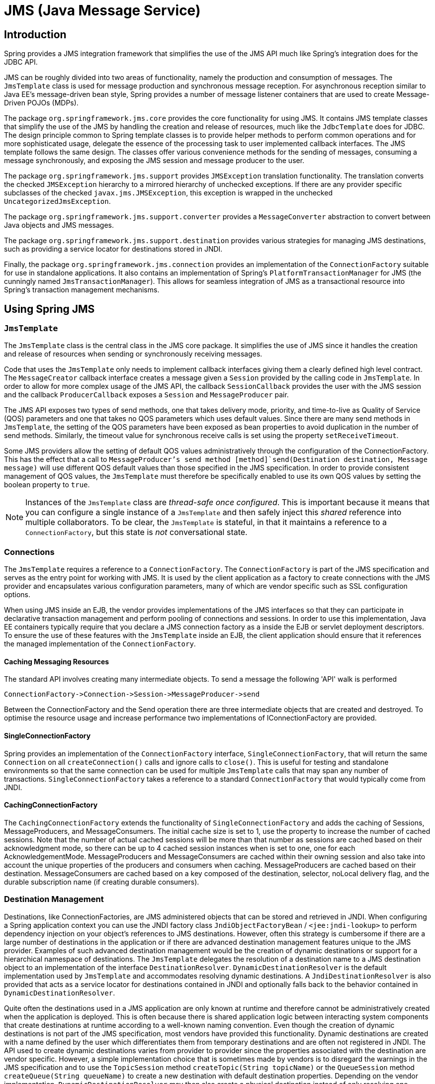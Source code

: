 
= JMS (Java Message Service)

== Introduction

Spring provides a JMS integration framework that simplifies the use of the JMS API much like Spring's integration does for the JDBC API.

JMS can be roughly divided into two areas of functionality, namely the production and consumption of messages.
The [class]`JmsTemplate` class is used for message production and synchronous message reception.
For asynchronous reception similar to Java EE's message-driven bean style, Spring provides a number of message listener containers that are used to create Message-Driven POJOs (MDPs).

The package `org.springframework.jms.core` provides the core functionality for using JMS. It contains JMS template classes that simplify the use of the JMS by handling the creation and release of resources, much like the [class]`JdbcTemplate` does for JDBC. The design principle common to Spring template classes is to provide helper methods to perform common operations and for more sophisticated usage, delegate the essence of the processing task to user implemented callback interfaces.
The JMS template follows the same design.
The classes offer various convenience methods for the sending of messages, consuming a message synchronously, and exposing the JMS session and message producer to the user.

The package `org.springframework.jms.support` provides [class]`JMSException` translation functionality.
The translation converts the checked [class]`JMSException` hierarchy to a mirrored hierarchy of unchecked exceptions.
If there are any provider specific subclasses of the checked [class]`javax.jms.JMSException`, this exception is wrapped in the unchecked [class]`UncategorizedJmsException`.

The package `org.springframework.jms.support.converter` provides a [interface]`MessageConverter` abstraction to convert between Java objects and JMS messages.

The package `org.springframework.jms.support.destination` provides various strategies for managing JMS destinations, such as providing a service locator for destinations stored in JNDI.

Finally, the package `org.springframework.jms.connection` provides an implementation of the [class]`ConnectionFactory` suitable for use in standalone applications.
It also contains an implementation of Spring's [interface]`PlatformTransactionManager` for JMS (the cunningly named [class]`JmsTransactionManager`).
This allows for seamless integration of JMS as a transactional resource into Spring's transaction management mechanisms.

== Using Spring JMS

=== [class]`JmsTemplate`

The [class]`JmsTemplate` class is the central class in the JMS core package.
It simplifies the use of JMS since it handles the creation and release of resources when sending or synchronously receiving messages.

Code that uses the [class]`JmsTemplate` only needs to implement callback interfaces giving them a clearly defined high level contract.
The [class]`MessageCreator` callback interface creates a message given a [interface]`Session` provided by the calling code in [class]`JmsTemplate`.
In order to allow for more complex usage of the JMS API, the callback [class]`SessionCallback` provides the user with the JMS session and the callback [class]`ProducerCallback` exposes a [interface]`Session` and [interface]`MessageProducer` pair.

The JMS API exposes two types of send methods, one that takes delivery mode, priority, and time-to-live as Quality of Service (QOS) parameters and one that takes no QOS parameters which uses default values.
Since there are many send methods in [class]`JmsTemplate`, the setting of the QOS parameters have been exposed as bean properties to avoid duplication in the number of send methods.
Similarly, the timeout value for synchronous receive calls is set using the property [class]`setReceiveTimeout`.

Some JMS providers allow the setting of default QOS values administratively through the configuration of the ConnectionFactory.
This has the effect that a call to [class]`MessageProducer`'s send method [method]`send(Destination destination, Message message)` will use different QOS default values than those specified in the JMS specification.
In order to provide consistent management of QOS values, the [class]`JmsTemplate` must therefore be specifically enabled to use its own QOS values by setting the boolean property  to `true`.

NOTE: Instances of the [class]`JmsTemplate` class are _thread-safe once configured_.
This is important because it means that you can configure a single instance of a [class]`JmsTemplate` and then safely inject this _shared_ reference into multiple collaborators.
To be clear, the [class]`JmsTemplate` is stateful, in that it maintains a reference to a [interface]`ConnectionFactory`, but this state is _not_ conversational state.

=== Connections

The [class]`JmsTemplate` requires a reference to a [class]`ConnectionFactory`.
The [class]`ConnectionFactory` is part of the JMS specification and serves as the entry point for working with JMS. It is used by the client application as a factory to create connections with the JMS provider and encapsulates various configuration parameters, many of which are vendor specific such as SSL configuration options.

When using JMS inside an EJB, the vendor provides implementations of the JMS interfaces so that they can participate in declarative transaction management and perform pooling of connections and sessions.
In order to use this implementation, Java EE containers typically require that you declare a JMS connection factory as a  inside the EJB or servlet deployment descriptors.
To ensure the use of these features with the [class]`JmsTemplate` inside an EJB, the client application should ensure that it references the managed implementation of the [class]`ConnectionFactory`.

==== Caching Messaging Resources

The standard API involves creating many intermediate objects.
To send a message the following 'API' walk is performed

[source]
----
ConnectionFactory->Connection->Session->MessageProducer->send
----

Between the ConnectionFactory and the Send operation there are three intermediate objects that are created and destroyed.
To optimise the resource usage and increase performance two implementations of IConnectionFactory are provided.

==== SingleConnectionFactory

Spring provides an implementation of the [class]`ConnectionFactory` interface, [class]`SingleConnectionFactory`, that will return the same [class]`Connection` on all [method]`createConnection()` calls and ignore calls to [method]`close()`.
This is useful for testing and standalone environments so that the same connection can be used for multiple [class]`JmsTemplate` calls that may span any number of transactions.
[class]`SingleConnectionFactory` takes a reference to a standard [class]`ConnectionFactory` that would typically come from JNDI.

==== CachingConnectionFactory

The [class]`CachingConnectionFactory` extends the functionality of [class]`SingleConnectionFactory` and adds the caching of Sessions, MessageProducers, and MessageConsumers.
The initial cache size is set to 1, use the property  to increase the number of cached sessions.
Note that the number of actual cached sessions will be more than that number as sessions are cached based on their acknowledgment mode, so there can be up to 4 cached session instances when  is set to one, one for each AcknowledgementMode.
MessageProducers and MessageConsumers are cached within their owning session and also take into account the unique properties of the producers and consumers when caching.
MessageProducers are cached based on their destination.
MessageConsumers are cached based on a key composed of the destination, selector, noLocal delivery flag, and the durable subscription name (if creating durable consumers).

=== Destination Management

Destinations, like ConnectionFactories, are JMS administered objects that can be stored and retrieved in JNDI. When configuring a Spring application context you can use the JNDI factory class [class]`JndiObjectFactoryBean` / `<jee:jndi-lookup>` to perform dependency injection on your object's references to JMS destinations.
However, often this strategy is cumbersome if there are a large number of destinations in the application or if there are advanced destination management features unique to the JMS provider.
Examples of such advanced destination management would be the creation of dynamic destinations or support for a hierarchical namespace of destinations.
The [class]`JmsTemplate` delegates the resolution of a destination name to a JMS destination object to an implementation of the interface [class]`DestinationResolver`.
[class]`DynamicDestinationResolver` is the default implementation used by [class]`JmsTemplate` and accommodates resolving dynamic destinations.
A [class]`JndiDestinationResolver` is also provided that acts as a service locator for destinations contained in JNDI and optionally falls back to the behavior contained in [class]`DynamicDestinationResolver`.

Quite often the destinations used in a JMS application are only known at runtime and therefore cannot be administratively created when the application is deployed.
This is often because there is shared application logic between interacting system components that create destinations at runtime according to a well-known naming convention.
Even though the creation of dynamic destinations is not part of the JMS specification, most vendors have provided this functionality.
Dynamic destinations are created with a name defined by the user which differentiates them from temporary destinations and are often not registered in JNDI. The API used to create dynamic destinations varies from provider to provider since the properties associated with the destination are vendor specific.
However, a simple implementation choice that is sometimes made by vendors is to disregard the warnings in the JMS specification and to use the [class]`TopicSession` method [method]`createTopic(String topicName)` or the [class]`QueueSession` method [method]`createQueue(String queueName)` to create a new destination with default destination properties.
Depending on the vendor implementation, [class]`DynamicDestinationResolver` may then also create a physical destination instead of only resolving one.

The boolean property  is used to configure the [class]`JmsTemplate` with knowledge of what JMS domain is being used.
By default the value of this property is false, indicating that the point-to-point domain, Queues, will be used.
This property used by [class]`JmsTemplate` determines the behavior of dynamic destination resolution via implementations of the [interface]`DestinationResolver` interface.

You can also configure the [class]`JmsTemplate` with a default destination via the property .
The default destination will be used with send and receive operations that do not refer to a specific destination.

=== Message Listener Containers

One of the most common uses of JMS messages in the EJB world is to drive message-driven beans (MDBs).
Spring offers a solution to create message-driven POJOs (MDPs) in a way that does not tie a user to an EJB container.
(See <<jms-asynchronousMessageReception>> for detailed coverage of Spring's MDP support.)

A message listener container is used to receive messages from a JMS message queue and drive the MessageListener that is injected into it.
The listener container is responsible for all threading of message reception and dispatches into the listener for processing.
A message listener container is the intermediary between an MDP and a messaging provider, and takes care of registering to receive messages, participating in transactions, resource acquisition and release, exception conversion and suchlike.
This allows you as an application developer to write the (possibly complex) business logic associated with receiving a message (and possibly responding to it), and delegates boilerplate JMS infrastructure concerns to the framework.

There are two standard JMS message listener containers packaged with Spring, each with its specialised feature set.

==== SimpleMessageListenerContainer

This message listener container is the simpler of the two standard flavors.
It creates a fixed number of JMS sessions and consumers at startup, registers the listener using the standard JMS [method]`MessageConsumer.setMessageListener()` method, and leaves it up the JMS provider to perform listener callbacks.
This variant does not allow for dynamic adaption to runtime demands or for participation in externally managed transactions.
Compatibility-wise, it stays very close to the spirit of the standalone JMS specification - but is generally not compatible with Java EE's JMS restrictions.

==== DefaultMessageListenerContainer

This message listener container is the one used in most cases.
In contrast to [class]`SimpleMessageListenerContainer`, this container variant does allow for dynamic adaption to runtime demands and is able to participate in externally managed transactions.
Each received message is registered with an XA transaction when configured with a [class]`JtaTransactionManager`; so processing may take advantage of XA transaction semantics.
This listener container strikes a good balance between low requirements on the JMS provider, advanced functionality such as transaction participation, and compatibility with Java EE environments.

=== Transaction management

Spring provides a [class]`JmsTransactionManager` that manages transactions for a single JMS [class]`ConnectionFactory`.
This allows JMS applications to leverage the managed transaction features of Spring as described in <<transaction>>.
The [class]`JmsTransactionManager` performs local resource transactions, binding a JMS Connection/Session pair from the specified [class]`ConnectionFactory` to the thread.
[class]`JmsTemplate` automatically detects such transactional resources and operates on them accordingly.

In a Java EE environment, the [class]`ConnectionFactory` will pool Connections and Sessions, so those resources are efficiently reused across transactions.
In a standalone environment, using Spring's [class]`SingleConnectionFactory` will result in a shared JMS [class]`Connection`, with each transaction having its own independent [class]`Session`.
Alternatively, consider the use of a provider-specific pooling adapter such as ActiveMQ's [class]`PooledConnectionFactory` class.

[class]`JmsTemplate` can also be used with the [class]`JtaTransactionManager` and an XA-capable JMS [class]`ConnectionFactory` for performing distributed transactions.
Note that this requires the use of a JTA transaction manager as well as a properly XA-configured ConnectionFactory! (Check your Java EE server's / JMS provider's documentation.)

Reusing code across a managed and unmanaged transactional environment can be confusing when using the JMS API to create a [class]`Session` from a [class]`Connection`.
This is because the JMS API has only one factory method to create a [class]`Session` and it requires values for the transaction and acknowledgement modes.
In a managed environment, setting these values is the responsibility of the environment's transactional infrastructure, so these values are ignored by the vendor's wrapper to the JMS Connection.
When using the [class]`JmsTemplate` in an unmanaged environment you can specify these values through the use of the properties `sessionTransacted` and `sessionAcknowledgeMode`.
When using a [class]`PlatformTransactionManager` with [class]`JmsTemplate`, the template will always be given a transactional JMS [class]`Session`.

== Sending a [interface]`Message`

The [class]`JmsTemplate` contains many convenience methods to send a message.
There are send methods that specify the destination using a [class]`javax.jms.Destination` object and those that specify the destination using a string for use in a JNDI lookup.
The send method that takes no destination argument uses the default destination.
Here is an example that sends a message to a queue using the 1.0.2 implementation.

[source,java]
----
import javax.jms.ConnectionFactory;
import javax.jms.JMSException;
import javax.jms.Message;
import javax.jms.Queue;
import javax.jms.Session;

import org.springframework.jms.core.MessageCreator;
import org.springframework.jms.core.JmsTemplate;

public class JmsQueueSender {

    private JmsTemplate jmsTemplate;
    private Queue queue;

    public void setConnectionFactory(ConnectionFactory cf) {
        this.jmsTemplate = new JmsTemplate(cf);
    }

    public void setQueue(Queue queue) {
        this.queue = queue;
    }

    public void simpleSend() {
        this.jmsTemplate.send(this.queue, new MessageCreator() {
            public Message createMessage(Session session) throws JMSException {
              return session.createTextMessage("hello queue world");
            }
        });
    }
}
----

This example uses the [class]`MessageCreator` callback to create a text message from the supplied [class]`Session` object.
The [class]`JmsTemplate` is constructed by passing a reference to a [class]`ConnectionFactory`.
As an alternative, a zero argument constructor and  is provided and can be used for constructing the instance in JavaBean style (using a BeanFactory or plain Java code).
Alternatively, consider deriving from Spring's [class]`JmsGatewaySupport` convenience base class, which provides pre-built bean properties for JMS configuration.

The method [method]`send(String destinationName, MessageCreator
    creator)` lets you send a message using the string name of the destination.
If these names are registered in JNDI, you should set the  property of the template to an instance of [class]`JndiDestinationResolver`.

If you created the [class]`JmsTemplate` and specified a default destination, the [method]`send(MessageCreator c)` sends a message to that destination.

=== Using Message Converters

In order to facilitate the sending of domain model objects, the [class]`JmsTemplate` has various send methods that take a Java object as an argument for a message's data content.
The overloaded methods [method]`convertAndSend()` and [method]`receiveAndConvert()` in [class]`JmsTemplate` delegate the conversion process to an instance of the `MessageConverter` interface.
This interface defines a simple contract to convert between Java objects and JMS messages.
The default implementation [class]`SimpleMessageConverter` supports conversion between [class]`String` and [class]`TextMessage`, [class]`byte[]` and [class]`BytesMesssage`, and [class]`java.util.Map` and [class]`MapMessage`.
By using the converter, you and your application code can focus on the business object that is being sent or received via JMS and not be concerned with the details of how it is represented as a JMS message.

The sandbox currently includes a [class]`MapMessageConverter` which uses reflection to convert between a JavaBean and a [class]`MapMessage`.
Other popular implementation choices you might implement yourself are Converters that use an existing XML marshalling package, such as JAXB, Castor, XMLBeans, or XStream, to create a [interface]`TextMessage` representing the object.

To accommodate the setting of a message's properties, headers, and body that can not be generically encapsulated inside a converter class, the [interface]`MessagePostProcessor` interface gives you access to the message after it has been converted, but before it is sent.
The example below demonstrates how to modify a message header and a property after a [interface]`java.util.Map` is converted to a message.

[source,java]
----
public void sendWithConversion() {
    Map map = new HashMap();
    map.put("Name", "Mark");
    map.put("Age", new Integer(47));
    jmsTemplate.convertAndSend("testQueue", map, new MessagePostProcessor() {
        public Message postProcessMessage(Message message) throws JMSException {
            message.setIntProperty("AccountID", 1234);
            message.setJMSCorrelationID("123-00001");
            return message;
        }
    });
}
----

This results in a message of the form:

[source]
----
MapMessage={
    Header={
        ... standard headers ...
        CorrelationID={123-00001}
    }
    Properties={
        AccountID={Integer:1234}
    }
    Fields={
        Name={String:Mark}
        Age={Integer:47}
    }
}
----

=== [interface]`SessionCallback` and [interface]`ProducerCallback`

While the send operations cover many common usage scenarios, there are cases when you want to perform multiple operations on a JMS [interface]`Session` or [interface]`MessageProducer`.
The [interface]`SessionCallback` and [interface]`ProducerCallback` expose the JMS [interface]`Session` and [interface]`Session` / [interface]`MessageProducer` pair respectively.
The [method]`execute()` methods on [class]`JmsTemplate` execute these callback methods.

== Receiving a message

=== Synchronous Reception

While JMS is typically associated with asynchronous processing, it is possible to consume messages synchronously.
The overloaded [method]`receive(..)` methods provide this functionality.
During a synchronous receive, the calling thread blocks until a message becomes available.
This can be a dangerous operation since the calling thread can potentially be blocked indefinitely.
The property  specifies how long the receiver should wait before giving up waiting for a message.

=== Asynchronous Reception - Message-Driven POJOs

In a fashion similar to a Message-Driven Bean (MDB) in the EJB world, the Message-Driven POJO (MDP) acts as a receiver for JMS messages.
The one restriction (but see also below for the discussion of the [class]`MessageListenerAdapter` class) on an MDP is that it must implement the [interface]`javax.jms.MessageListener` interface.
Please also be aware that in the case where your POJO will be receiving messages on multiple threads, it is important to ensure that your implementation is thread-safe.

Below is a simple implementation of an MDP:

[source,java]
----
import javax.jms.JMSException;
import javax.jms.Message;
import javax.jms.MessageListener;
import javax.jms.TextMessage;

public class ExampleListener implements MessageListener {

    public void onMessage(Message message) {
        if (message instanceof TextMessage) {
            try {
                System.out.println(((TextMessage) message).getText());
            }
            catch (JMSException ex) {
                throw new RuntimeException(ex);
            }
        }
        else {
            throw new IllegalArgumentException("Message must be of type TextMessage");
        }
    }
}
----

Once you've implemented your [interface]`MessageListener`, it's time to create a message listener container.

Find below an example of how to define and configure one of the message listener containers that ships with Spring (in this case the [class]`DefaultMessageListenerContainer`).

[source,xml]
----
<!-- this is the Message Driven POJO (MDP) -->
<bean id="messageListener" class="jmsexample.ExampleListener" />

<!-- and this is the message listener container -->
<bean id="jmsContainer" class="org.springframework.jms.listener.DefaultMessageListenerContainer">
    <property name="connectionFactory" ref="connectionFactory"/>
    <property name="destination" ref="destination"/>
    <property name="messageListener" ref="messageListener" />
</bean>
----

Please refer to the Spring Javadoc of the various message listener containers for a full description of the features supported by each implementation.

=== The [interface]`SessionAwareMessageListener` interface

The [interface]`SessionAwareMessageListener` interface is a Spring-specific interface that provides a similar contract to the JMS [interface]`MessageListener` interface, but also provides the message handling method with access to the JMS [interface]`Session` from which the [interface]`Message` was received.

[source,java]
----
package org.springframework.jms.listener;

public interface SessionAwareMessageListener {

    void onMessage(Message message, Session session) throws JMSException;
}
----

You can choose to have your MDPs implement this interface (in preference to the standard JMS [interface]`MessageListener` interface) if you want your MDPs to be able to respond to any received messages (using the [interface]`Session` supplied in the `onMessage(Message, Session)` method).
All of the message listener container implementations that ship with Spring have support for MDPs that implement either the [interface]`MessageListener` or [interface]`SessionAwareMessageListener` interface.
Classes that implement the [interface]`SessionAwareMessageListener` come with the caveat that they are then tied to Spring through the interface.
The choice of whether or not to use it is left entirely up to you as an application developer or architect.

Please note that the `'onMessage(..)'` method of the [interface]`SessionAwareMessageListener` interface throws [class]`JMSException`.
In contrast to the standard JMS [interface]`MessageListener` interface, when using the [interface]`SessionAwareMessageListener` interface, it is the responsibility of the client code to handle any exceptions thrown.

=== The [class]`MessageListenerAdapter`

The [class]`MessageListenerAdapter` class is the final component in Spring's asynchronous messaging support: in a nutshell, it allows you to expose almost _any_ class as a MDP (there are of course some constraints).

Consider the following interface definition.
Notice that although the interface extends neither the [interface]`MessageListener` nor [interface]`SessionAwareMessageListener` interfaces, it can still be used as a MDP via the use of the [class]`MessageListenerAdapter` class.
Notice also how the various message handling methods are strongly typed according to the _contents_ of the various [interface]`Message` types that they can receive and handle.

[source,java]
----
public interface MessageDelegate {

    void handleMessage(String message);

    void handleMessage(Map message);

    void handleMessage(byte[] message);

    void handleMessage(Serializable message);
}
----

[source,java]
----
public class DefaultMessageDelegate implements MessageDelegate {
    // implementation elided for clarity...
}
----

In particular, note how the above implementation of the [interface]`MessageDelegate` interface (the above [class]`DefaultMessageDelegate` class) has _no_ JMS dependencies at all.
It truly is a POJO that we will make into an MDP via the following configuration.

[source,xml]
----
<!-- this is the Message Driven POJO (MDP) -->
<bean id="messageListener" class="org.springframework.jms.listener.adapter.MessageListenerAdapter">
    <constructor-arg>
        <bean class="jmsexample.DefaultMessageDelegate"/>
    </constructor-arg>
</bean>

<!-- and this is the message listener container... -->
<bean id="jmsContainer" class="org.springframework.jms.listener.DefaultMessageListenerContainer">
    <property name="connectionFactory" ref="connectionFactory"/>
    <property name="destination" ref="destination"/>
    <property name="messageListener" ref="messageListener" />
</bean>
----

Below is an example of another MDP that can only handle the receiving of JMS [interface]`TextMessage` messages.
Notice how the message handling method is actually called `'receive'` (the name of the message handling method in a [class]`MessageListenerAdapter` defaults to `'handleMessage'`), but it is configurable (as you will see below).
Notice also how the `'receive(..)'` method is strongly typed to receive and respond only to JMS [interface]`TextMessage` messages.

[source,java]
----
public interface TextMessageDelegate {

    void receive(TextMessage message);
}
----

[source,java]
----
public class DefaultTextMessageDelegate implements TextMessageDelegate {
    // implementation elided for clarity...
}
----

The configuration of the attendant [class]`MessageListenerAdapter` would look like this:

[source,xml]
----
<bean id="messageListener" class="org.springframework.jms.listener.adapter.MessageListenerAdapter">
    <constructor-arg>
        <bean class="jmsexample.DefaultTextMessageDelegate"/>
    </constructor-arg>
    <property name="defaultListenerMethod" value="receive"/>
    <!-- we don't want automatic message context extraction -->
    <property name="messageConverter">
        <null/>
    </property>
</bean>
----

Please note that if the above `'messageListener'` receives a JMS [interface]`Message` of a type other than [interface]`TextMessage`, an [class]`IllegalStateException` will be thrown (and subsequently swallowed).
Another of the capabilities of the [class]`MessageListenerAdapter` class is the ability to automatically send back a response [interface]`Message` if a handler method returns a non-void value.
Consider the interface and class:

[source,java]
----
public interface ResponsiveTextMessageDelegate {

    // notice the return type...
    String receive(TextMessage message);
}
----

[source,java]
----
public class DefaultResponsiveTextMessageDelegate implements ResponsiveTextMessageDelegate {
    // implementation elided for clarity...
}
----

If the above [class]`DefaultResponsiveTextMessageDelegate` is used in conjunction with a [class]`MessageListenerAdapter` then any non-null value that is returned from the execution of the `'receive(..)'` method will (in the default configuration) be converted into a [interface]`TextMessage`.
The resulting [interface]`TextMessage` will then be sent to the [interface]`Destination` (if one exists) defined in the JMS Reply-To property of the original [interface]`Message`, or the default [interface]`Destination` set on the [class]`MessageListenerAdapter` (if one has been configured); if no [interface]`Destination` is found then an [class]`InvalidDestinationException` will be thrown (and please note that this exception _will
      not_ be swallowed and _will_ propagate up the call stack).

=== Processing messages within transactions

Invoking a message listener within a transaction only requires reconfiguration of the listener container.

Local resource transactions can simply be activated through the `sessionTransacted` flag on the listener container definition.
Each message listener invocation will then operate within an active JMS transaction, with message reception rolled back in case of listener execution failure.
Sending a response message (via [interface]`SessionAwareMessageListener`) will be part of the same local transaction, but any other resource operations (such as database access) will operate independently.
This usually requires duplicate message detection in the listener implementation, covering the case where database processing has committed but message processing failed to commit.

[source,xml]
----
<bean id="jmsContainer" class="org.springframework.jms.listener.DefaultMessageListenerContainer">
    <property name="connectionFactory" ref="connectionFactory"/>
    <property name="destination" ref="destination"/>
    <property name="messageListener" ref="messageListener"/>
    <property name="sessionTransacted" value="true"/>
</bean>
----

For participating in an externally managed transaction, you will need to configure a transaction manager and use a listener container which supports externally managed transactions: typically [class]`DefaultMessageListenerContainer`.

To configure a message listener container for XA transaction participation, you'll want to configure a [class]`JtaTransactionManager` (which, by default, delegates to the Java EE server's transaction subsystem).
Note that the underlying JMS ConnectionFactory needs to be XA-capable and properly registered with your JTA transaction coordinator! (Check your Java EE server's configuration of JNDI resources.) This allows message reception as well as e.g.
database access to be part of the same transaction (with unified commit semantics, at the expense of XA transaction log overhead).

[source,xml]
----
<bean id="transactionManager" class="org.springframework.transaction.jta.JtaTransactionManager"/>
----

Then you just need to add it to our earlier container configuration.
The container will take care of the rest.

[source,xml]
----
<bean id="jmsContainer" class="org.springframework.jms.listener.DefaultMessageListenerContainer">
    <property name="connectionFactory" ref="connectionFactory"/>
    <property name="destination" ref="destination"/>
    <property name="messageListener" ref="messageListener"/>
    <property name="transactionManager" ref="transactionManager"/>
</bean>
----

== Support for JCA Message Endpoints

Beginning with version 2.5, Spring also provides support for a JCA-based [interface]`MessageListener` container.
The [class]`JmsMessageEndpointManager` will attempt to automatically determine the [interface]`ActivationSpec` class name from the provider's [interface]`ResourceAdapter` class name.
Therefore, it is typically possible to just provide Spring's generic [class]`JmsActivationSpecConfig` as shown in the following example.

[source,xml]
----
<bean class="org.springframework.jms.listener.endpoint.JmsMessageEndpointManager">
    <property name="resourceAdapter" ref="resourceAdapter"/>
    <property name="activationSpecConfig">
        <bean class="org.springframework.jms.listener.endpoint.JmsActivationSpecConfig">
            <property name="destinationName" value="myQueue"/>
        </bean>
    </property>
    <property name="messageListener" ref="myMessageListener"/>
</bean>
----

Alternatively, you may set up a [class]`JmsMessageEndpointManager` with a given [interface]`ActivationSpec` object.
The [interface]`ActivationSpec` object may also come from a JNDI lookup (using `<jee:jndi-lookup>`).

[source,xml]
----
<bean class="org.springframework.jms.listener.endpoint.JmsMessageEndpointManager">
    <property name="resourceAdapter" ref="resourceAdapter"/>
    <property name="activationSpec">
        <bean class="org.apache.activemq.ra.ActiveMQActivationSpec">
            <property name="destination" value="myQueue"/>
            <property name="destinationType" value="javax.jms.Queue"/>
        </bean>
    </property>
    <property name="messageListener" ref="myMessageListener"/>
</bean>
----

Using Spring's [class]`ResourceAdapterFactoryBean`, the target [interface]`ResourceAdapter` may be configured locally as depicted in the following example.

[source,xml]
----
<bean id="resourceAdapter" class="org.springframework.jca.support.ResourceAdapterFactoryBean">
    <property name="resourceAdapter">
        <bean class="org.apache.activemq.ra.ActiveMQResourceAdapter">
            <property name="serverUrl" value="tcp://localhost:61616"/>
        </bean>
    </property>
    <property name="workManager">
        <bean class="org.springframework.jca.work.SimpleTaskWorkManager"/>
    </property>
</bean>
----

The specified [interface]`WorkManager` may also point to an environment-specific thread pool - typically through [class]`SimpleTaskWorkManager's` "asyncTaskExecutor" property.
Consider defining a shared thread pool for all your [interface]`ResourceAdapter` instances if you happen to use multiple adapters.

In some environments (e.g.
WebLogic 9 or above), the entire [interface]`ResourceAdapter` object may be obtained from JNDI instead (using `<jee:jndi-lookup>`).
The Spring-based message listeners can then interact with the server-hosted [interface]`ResourceAdapter`, also using the server's built-in [interface]`WorkManager`.

Please consult the JavaDoc for [class]`JmsMessageEndpointManager`, [class]`JmsActivationSpecConfig`, and [class]`ResourceAdapterFactoryBean` for more details.

Spring also provides a generic JCA message endpoint manager which is not tied to JMS: [class]`org.springframework.jca.endpoint.GenericMessageEndpointManager`.
This component allows for using any message listener type (e.g.
a CCI MessageListener) and any provider-specific ActivationSpec object.
Check out your JCA provider's documentation to find out about the actual capabilities of your connector, and consult [class]`GenericMessageEndpointManager`'s JavaDoc for the Spring-specific configuration details.

NOTE: JCA-based message endpoint management is very analogous to EJB 2.1 Message-Driven Beans; it uses the same underlying resource provider contract.
Like with EJB 2.1 MDBs, any message listener interface supported by your JCA provider can be used in the Spring context as well.
Spring nevertheless provides explicit 'convenience' support for JMS, simply because JMS is the most common endpoint API used with the JCA endpoint management contract.

== JMS Namespace Support

Spring 2.5 introduces an XML namespace for simplifying JMS configuration.
To use the JMS namespace elements you will need to reference the JMS schema:

[source,xml]
----
<?xml version="1.0" encoding="UTF-8"?>
<beans xmlns="http://www.springframework.org/schema/beans"
       xmlns:xsi="http://www.w3.org/2001/XMLSchema-instance"
       xmlns:jms="http://www.springframework.org/schema/jms"
       xsi:schemaLocation="
http://www.springframework.org/schema/beans http://www.springframework.org/schema/beans/spring-beans.xsd
http://www.springframework.org/schema/jms http://www.springframework.org/schema/jms/spring-jms.xsd">

<!-- <bean/> definitions here -->

</beans>
----

The namespace consists of two top-level elements: `<listener-container/>` and `<jca-listener-container/>` both of which may contain one or more `<listener/>` child elements.
Here is an example of a basic configuration for two listeners.

[source,xml]
----
<jms:listener-container>

    <jms:listener destination="queue.orders" ref="orderService" method="placeOrder"/>

    <jms:listener destination="queue.confirmations" ref="confirmationLogger" method="log"/>

</jms:listener-container>
----

The example above is equivalent to creating two distinct listener container bean definitions and two distinct [class]`MessageListenerAdapter` bean definitions as demonstrated in <<jms-receiving-async-message-listener-adapter>>.
In addition to the attributes shown above, the `listener` element may contain several optional ones.
The following table describes all available attributes:

.Attributes of the JMS `<listener>` element
[cols="1,1", options="header"]
|===
| Attribute
| Description
| A bean name for the hosting listener container. If
            not specified, a bean name will be automatically
            generated.

| destination (required)
| The destination name for this listener, resolved
            through the DestinationResolver
            strategy.

| ref (required)
| The bean name of the handler object.

| The name of the handler method to invoke. If the
            ref points to a
            MessageListener or Spring
            SessionAwareMessageListener, this
            attribute may be omitted.

| The name of the default response destination to send
            response messages to. This will be applied in case of a request
            message that does not carry a "JMSReplyTo" field. The type of this
            destination will be determined by the listener-container's
            "destination-type" attribute. Note: This only applies to a
            listener method with a return value, for which each result object
            will be converted into a response message.

| The name of the durable subscription, if
            any.

| An optional message selector for this
            listener.
|===

The `<listener-container/>` element also accepts several optional attributes.
This allows for customization of the various strategies (for example,  and ) as well as basic JMS settings and resource references.
Using these attributes, it is possible to define highly-customized listener containers while still benefiting from the convenience of the namespace.

[source,xml]
----
<jms:listener-container connection-factory="myConnectionFactory"
                        task-executor="myTaskExecutor"
                        destination-resolver="myDestinationResolver"
                        transaction-manager="myTransactionManager"
                        concurrency="10">

    <jms:listener destination="queue.orders" ref="orderService" method="placeOrder"/>

    <jms:listener destination="queue.confirmations" ref="confirmationLogger" method="log"/>

</jms:listener-container>
----

The following table describes all available attributes.
Consult the class-level Javadoc of the [class]`AbstractMessageListenerContainer` and its concrete subclasses for more details on the individual properties.
The Javadoc also provides a discussion of transaction choices and message redelivery scenarios.

.Attributes of the JMS `<listener-container>` element
[cols="1,1", options="header"]
|===
| Attribute
| Description
| The type of this listener container. Available
            options are: default,
            simple, default102, or
            simple102 (the default value is
            'default').

| A custom listener container implementation class
            as fully qualified class name. Default is Spring's standard
            DefaultMessageListenerContainer or
            SimpleMessageListenerContainer,
            according to the "container-type" attribute.

| A reference to the JMS
            ConnectionFactory bean (the default
            bean name is
            'connectionFactory').

| A reference to the Spring
            TaskExecutor for the JMS listener
            invokers.

| A reference to the
            DestinationResolver strategy for
            resolving JMS
            Destinations.

| A reference to the
            MessageConverter strategy for
            converting JMS Messages to listener method arguments. Default is a
            SimpleMessageConverter.

| A reference to an
            ErrorHandler strategy for handling
            any uncaught Exceptions that may occur during the execution of the
            MessageListener.

| The JMS destination type for this listener:
            queue, topic or
            durableTopic. The default is
            queue.

| The JMS client id for this listener container. Needs
            to be specified when using durable subscriptions.

| The cache level for JMS resources:
            none, connection,
            session, consumer or
            auto. By default (auto), the
            cache level will effectively be "consumer", unless an external
            transaction manager has been specified - in which case the
            effective default will be none (assuming
            Java EE-style transaction management where the given
            ConnectionFactory is an XA-aware pool).

| The native JMS acknowledge mode:
            auto, client,
            dups-ok or transacted. A
            value of transacted activates a locally
            transacted Session. As an
            alternative, specify the transaction-manager
            attribute described below. Default is
            auto.

| A reference to an external
            PlatformTransactionManager
            (typically an XA-based transaction coordinator, e.g. Spring's
            JtaTransactionManager). If not specified,
            native acknowledging will be used (see "acknowledge"
            attribute).

| The number of concurrent sessions/consumers to start
            for each listener. Can either be a simple number indicating the
            maximum number (e.g. "5") or a range indicating the lower as well
            as the upper limit (e.g. "3-5"). Note that a specified minimum is
            just a hint and might be ignored at runtime. Default is 1; keep
            concurrency limited to 1 in case of a topic listener or if queue
            ordering is important; consider raising it for general
            queues.

| The maximum number of messages to load into a single
            session. Note that raising this number might lead to starvation of
            concurrent consumers!

| The timeout to use for receive calls (in milliseconds).
			The default is 1000 ms (1 sec); -1
			indicates no timeout at all.

| Specify the interval between recovery attempts, in
            milliseconds. The default is 5000 ms, that is,
            5 seconds.

| The lifecycle phase within which this container should
            start and stop. The lower the value the earlier this container will
            start and the later it will stop. The default is
            Integer.MAX_VALUE meaning the container will start
            as late as possible and stop as soon as possible.
|===

Configuring a JCA-based listener container with the "jms" schema support is very similar.

[source,xml]
----
<jms:jca-listener-container resource-adapter="myResourceAdapter"
                            destination-resolver="myDestinationResolver"
                            transaction-manager="myTransactionManager"
                            concurrency="10">

    <jms:listener destination="queue.orders" ref="myMessageListener"/>

</jms:jca-listener-container>
----

The available configuration options for the JCA variant are described in the following table:

.Attributes of the JMS `<jca-listener-container/>` element
[cols="1,1", options="header"]
|===
| Attribute
| Description
| A reference to the JCA
            ResourceAdapter bean (the default
            bean name is 'resourceAdapter').

| A reference to the
            JmsActivationSpecFactory. The
            default is to autodetect the JMS provider and its
            ActivationSpec class (see
            DefaultJmsActivationSpecFactory)

| A reference to the
            DestinationResolver strategy for
            resolving JMS Destinations.
            

| A reference to the
            MessageConverter strategy for
            converting JMS Messages to listener method arguments. Default is a
            SimpleMessageConverter.

| The JMS destination type for this listener:
            queue, topic or
            durableTopic. The default is
            queue.

| The JMS client id for this listener container. Needs
            to be specified when using durable subscriptions.

| The native JMS acknowledge mode:
            auto, client,
            dups-ok or transacted. A
            value of transacted activates a locally
            transacted Session. As an
            alternative, specify the transaction-manager
            attribute described below. Default is
            auto.

| A reference to a Spring
            JtaTransactionManager or a
            javax.transaction.TransactionManager
            for kicking off an XA transaction for each incoming message. If
            not specified, native acknowledging will be used (see the
            "acknowledge" attribute).

| The number of concurrent sessions/consumers to start
            for each listener. Can either be a simple number indicating the
            maximum number (e.g. "5") or a range indicating the lower as well
            as the upper limit (e.g. "3-5"). Note that a specified minimum is
            just a hint and will typically be ignored at runtime when using a
            JCA listener container. Default is 1.

| The maximum number of messages to load into a single
            session. Note that raising this number might lead to starvation of
            concurrent consumers!
|===
